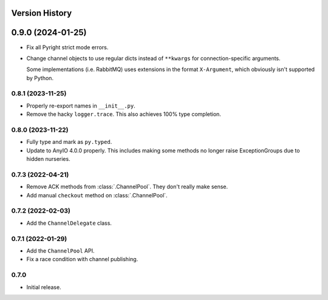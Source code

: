 .. _history:

Version History
===============

0.9.0 (2024-01-25)
==================

- Fix all Pyright strict mode errors.
- Change channel objects to use regular dicts instead of ``**kwargs`` for connection-specific
  arguments.

  Some implementations (i.e. RabbitMQ) uses extensions in the format ``X-Argument``, which obviously
  isn't supported by Python.

0.8.1 (2023-11-25)
------------------

- Properly re-export names in ``__init__.py``.
- Remove the hacky ``logger.trace``. This also achieves 100% type completion.

0.8.0 (2023-11-22)
------------------

- Fully type and mark as ``py.typed``.
- Update to AnyIO 4.0.0 properly. This includes making some methods no longer raise ExceptionGroups
  due to hidden nurseries.

0.7.3 (2022-04-21)
------------------

- Remove ACK methods from :class:`.ChannelPool`. They don't really make sense.
- Add manual ``checkout`` method on :class:`.ChannelPool`.

0.7.2 (2022-02-03)
------------------

- Add the ``ChannelDelegate`` class.

0.7.1 (2022-01-29)
------------------

- Add the ``ChannelPool`` API.
- Fix a race condition with channel publishing.

0.7.0
-----

- Initial release.
